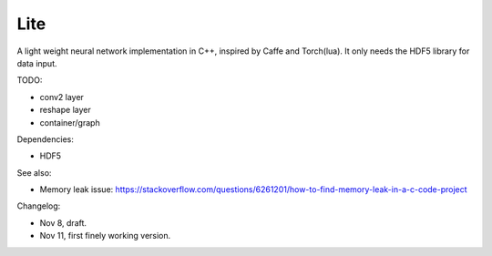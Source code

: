 Lite
====

A light weight neural network implementation in C++, inspired by Caffe and
Torch(lua). It only needs the HDF5 library for data input.

TODO:

* conv2 layer
* reshape layer
* container/graph

Dependencies:

* HDF5

See also:

* Memory leak issue: https://stackoverflow.com/questions/6261201/how-to-find-memory-leak-in-a-c-code-project

Changelog:

* Nov 8, draft.
* Nov 11, first finely working version.
